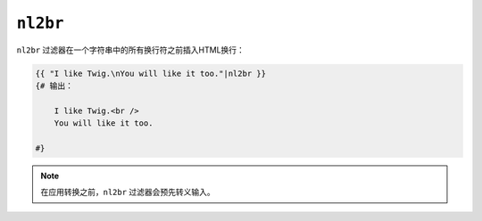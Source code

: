``nl2br``
=========

``nl2br`` 过滤器在一个字符串中的所有换行符之前插入HTML换行：

.. code-block:: html+twig

    {{ "I like Twig.\nYou will like it too."|nl2br }}
    {# 输出：

        I like Twig.<br />
        You will like it too.

    #}

.. note::

    在应用转换之前，``nl2br`` 过滤器会预先转义输入。
